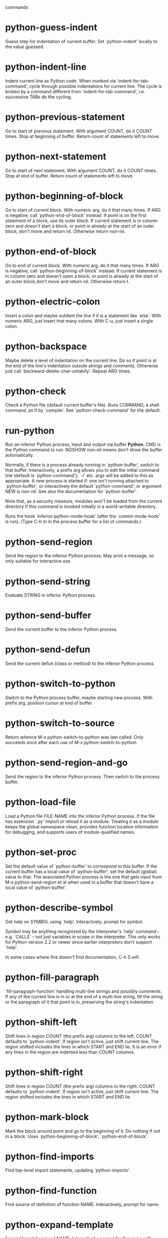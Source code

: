  commands

* python-guess-indent
   Guess step for indentation of current buffer.
Set `python-indent' locally to the value guessed.
* python-indent-line
   Indent current line as Python code.
When invoked via `indent-for-tab-command', cycle through possible
indentations for current line.  The cycle is broken by a command
different from `indent-for-tab-command', i.e. successive TABs do
the cycling.
* python-previous-statement
   Go to start of previous statement.
With argument COUNT, do it COUNT times.  Stop at beginning of buffer.
Return count of statements left to move.
* python-next-statement
   Go to start of next statement.
With argument COUNT, do it COUNT times.  Stop at end of buffer.
Return count of statements left to move.
* python-beginning-of-block
   Go to start of current block.
With numeric arg, do it that many times.  If ARG is negative, call
`python-end-of-block' instead.
If point is on the first statement of a block, use its outer block.
If current statement is in column zero and doesn't start a block, or
point is already at the start of an outer block, don't move and return nil.
Otherwise return non-nil.
* python-end-of-block
   Go to end of current block.
With numeric arg, do it that many times.  If ARG is negative,
call `python-beginning-of-block' instead.
If current statement is in column zero and doesn't open a block, or
point is already at the start of an outer block,don't move and return nil.
Otherwise return t.
* python-electric-colon
   Insert a colon and maybe outdent the line if it is a statement like `else'.
With numeric ARG, just insert that many colons.  With C-u,
just insert a single colon.
* python-backspace
   Maybe delete a level of indentation on the current line.
Do so if point is at the end of the line's indentation outside
strings and comments.
Otherwise just call `backward-delete-char-untabify'.
Repeat ARG times.
* python-check
   Check a Python file (default current buffer's file).
Runs COMMAND, a shell command, as if by `compile'.
See `python-check-command' for the default.
* run-python
   Run an inferior Python process, input and output via buffer *Python*.
CMD is the Python command to run.  NOSHOW non-nil means don't show the
buffer automatically.

Normally, if there is a process already running in `python-buffer',
switch to that buffer.  Interactively, a prefix arg allows you to edit
the initial command line (default is `python-command'); `-i' etc. args
will be added to this as appropriate.  A new process is started if:
one isn't running attached to `python-buffer', or interactively the
default `python-command', or argument NEW is non-nil.  See also the
documentation for `python-buffer'.

Note that, as a security measure, modules won't be loaded from the
current directory if this command is invoked initially in a
world-writable directory.

Runs the hook `inferior-python-mode-hook' (after the
`comint-mode-hook' is run).  (Type C-h m in the process
buffer for a list of commands.)
* python-send-region
   Send the region to the inferior Python process.
May print a message, so only suitable for interactive use.
* python-send-string
   Evaluate STRING in inferior Python process.
* python-send-buffer
   Send the current buffer to the inferior Python process.
* python-send-defun
   Send the current defun (class or method) to the inferior Python process.
* python-switch-to-python
   Switch to the Python process buffer, maybe starting new process.
With prefix arg, position cursor at end of buffer.
* python-switch-to-source
   Return whence M-x python-switch-to-python was last called.
Only succeeds once after each use of M-x python-switch-to-python.
* python-send-region-and-go
   Send the region to the inferior Python process.
Then switch to the process buffer.
* python-load-file
   Load a Python file FILE-NAME into the inferior Python process.
If the file has extension `.py' import or reload it as a module.
Treating it as a module keeps the global namespace clean, provides
function location information for debugging, and supports users of
module-qualified names.
* python-set-proc
   Set the default value of `python-buffer' to correspond to this buffer.
If the current buffer has a local value of `python-buffer', set the
default (global) value to that.  The associated Python process is
the one that gets input from M-x python-send-region et al when used
in a buffer that doesn't have a local value of `python-buffer'.
* python-describe-symbol
   Get help on SYMBOL using `help'.
Interactively, prompt for symbol.

Symbol may be anything recognized by the interpreter's `help'
command -- e.g. `CALLS' -- not just variables in scope in the
interpreter.  This only works for Python version 2.2 or newer
since earlier interpreters don't support `help'.

In some cases where this doesn't find documentation, C-h S
will.
* python-fill-paragraph
   `fill-paragraph-function' handling multi-line strings and possibly comments.
If any of the current line is in or at the end of a multi-line string,
fill the string or the paragraph of it that point is in, preserving
the string's indentation.
* python-shift-left
   Shift lines in region COUNT (the prefix arg) columns to the left.
COUNT defaults to `python-indent'.  If region isn't active, just shift
current line.  The region shifted includes the lines in which START and
END lie.  It is an error if any lines in the region are indented less than
COUNT columns.
* python-shift-right
   Shift lines in region COUNT (the prefix arg) columns to the right.
COUNT defaults to `python-indent'.  If region isn't active, just shift
current line.  The region shifted includes the lines in which START and
END lie.
* python-mark-block
   Mark the block around point and go to the beginning of it.
Do nothing if not in a block.
Uses `python-beginning-of-block', `python-end-of-block'.
* python-find-imports
   Find top-level import statements, updating `python-imports'.
* python-find-function
   Find source of definition of function NAME.
Interactively, prompt for name.
* python-expand-template
   Expand template named NAME.
Interactively, prompt for the name with completion.
* python-setup-brm
   Set up Bicycle Repair Man refactoring tool (if available).

Note that the `refactoring' features change files independently of
Emacs and may modify and save the contents of the current buffer
without confirmation.
* python-2-mode
   Turn on Python mode with Python 2 keywords.
* python-3-mode
   Turn on Python mode with Python 3 keywords.
